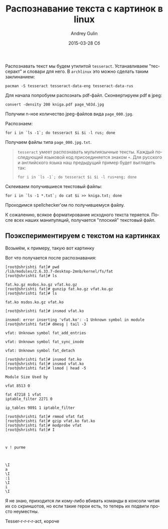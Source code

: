 #+TITLE:       Распознавание текста с картинок в linux
#+AUTHOR:      Andrey Gulin
#+EMAIL:       ganser8@gmail.com
#+DATE:        2015-03-28 Сб
#+URI:         /blog/%y/%m/%d/распознавание-текста-с-картинок-в-linux
#+KEYWORDS:    linux, распознование текста, tesseract
#+TAGS:        linux, tesseract
#+LANGUAGE:    ru
#+OPTIONS:     H:3 num:nil toc:nil \n:nil ::t |:t ^:nil -:nil f:t *:t <:t
#+DESCRIPTION: Чем распознавать текст под linux
Распознавать текст мы будем утилитой =tesseract=. Устанавливаем
"тессеракт" и словари для него. В =archlinux= это можно сделать таким
заклинанием:

: pacman -S tesseract tesseract-data-eng tesseract-data-rus

Для начала попробуем распознать pdf-файл. Сконвертируем pdf в jpeg:

: convert -density 200 kniga.pdf page_%03d.jpg

Получим n-ное количество jpeg-файлов вида =page_000.jpg=. 

Распознаем:

: for i in `ls -1`; do tesseract $i $i -l rus; done 

Получаем файлы типа =page_000.jpg.txt=.
#+BEGIN_QUOTE
=tesseract= умеет распознавать мультиязычные тексты. Каждый
последующий языковой код присоединяется знаком =+=. Для русского и
английского языка наш предыдущий пример будет выглядеть так:

: for i in `ls -1`; do tesseract $i $i -l rus+eng; done 
#+END_QUOTE


Склеиваем получившиеся текстовый файлы:

: for i in `ls -1 *.txt`; do cat $i >> kniga.txt; done 

Проходимся spellchecker'ом по получившемуся файлу.

К сожалению, всякое форматирование исходного текста теряется. После
всех наших манипуляций, получается "плоский" текстовый файл.

** Поэкспериментируем с текстом на картинках
Возьмём, к примеру, такую вот картинку
@@html:<a
href="http://sysplay.in/blog/wp-content/uploads/2013/02/figure_5_linux_module_operations.png"
title="Картинка"><img
src="http://sysplay.in/blog/wp-content/uploads/2013/02/figure_5_linux_module_operations.png" alt=”picture”></a>@@ 

Вот что получается после распознавания:

#+BEGIN_EXAMPLE
[root@shrishti fat]# pwd
/lib/modules/2.6.33.7-desktop-2mnb/kernel/fs/fat
[root@shrishti fat]# ls

fat.ko.gz msdos.ko.gz vfat.ko.gz
[root@shrishti fat]# gunzip fat.ko.gz vfat.ko.gz
[root@shrishti fat]# ls

fat.ko msdos.ko.gz vfat.ko

[root@shrishti fat]# insmod vfat.ko

insmod: error inserting 'vfat.ko': -1 Unknown symbol in module
[root@shrishti fat]# dmesg | tail -3

vfat: Unknown symbol fat_add_entries

vfat: Unknown symbol fat_sync_inode

vfat: Unknown symbol fat_detach

[root@shrishti fat]# insmod fat.ko
[root@shrishti fat]# insmod vfat.ko
[root@shrishti fat]# lsmod | head -5

Module Size Used by

vfat 8513 0

fat 47218 1 vfat
iptable_filter 2271 0

ip_tables 9891 1 iptable_filter

[root@shrishti fat]# rmmod vfat fat
[root@shrishti fat]# gzip vfat.ko fat.ko
[root@shrishti fat]# modprobe vfat
[root@shrishti fat]# I

 

v ! purme

 

\I
a
\I
:1
\I
i
\I
#+END_EXAMPLE

Я не знаю, приходится ли кому-либо вбивать команды в консоли читая их
со скриншотов, но если такие герои есть, то теперь их подвиги просто
неуместны.

Tesser-r-r-r-r-act, короче
